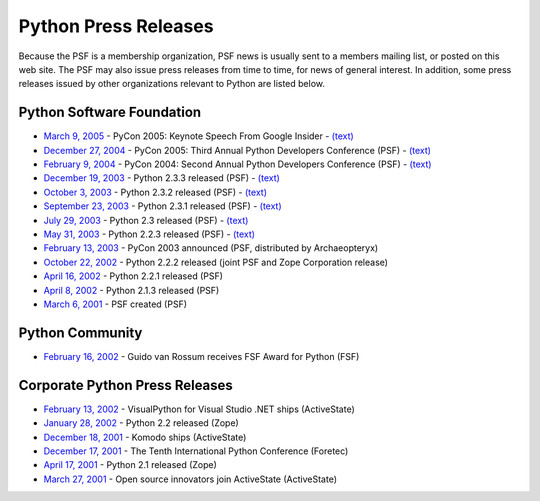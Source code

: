 Python Press Releases
=====================

Because the PSF is a membership organization, PSF news is usually
sent to a members mailing list, or posted on this web site.  The PSF
may also issue press releases from time to time, for news of general
interest.  In addition, some press releases issued by other
organizations relevant to Python are listed below.

Python Software Foundation
--------------------------

- `March 9, 2005 <pr20050309/>`_ - PyCon 2005: Keynote Speech From Google Insider - `(text) </files/psf/press-release/pr20050309.txt>`_

- `December 27, 2004 <pr20041221/>`_ - PyCon 2005: Third Annual Python Developers Conference (PSF) - `(text) </files/psf/press-release/pr20041221.txt>`_

- `February 9, 2004 <pr20040209/>`_ - PyCon 2004: Second Annual Python Developers Conference (PSF) - `(text) </files/psf/press-release/pr20040209.txt>`_

- `December 19, 2003 <pr20031219/>`_ - Python 2.3.3 released (PSF) - `(text) </files/psf/press-release/pr20031219.txt>`_

- `October 3, 2003 <pr20031003/>`_ - Python 2.3.2 released (PSF) - `(text) </files/psf/press-release/pr20031003.txt>`_

- `September 23, 2003 <pr20030923/>`_ - Python 2.3.1 released (PSF) - `(text) </files/psf/press-release/pr20030923.txt>`_

- `July 29, 2003 <pr20030729/>`_ - Python 2.3 released (PSF) - `(text) </files/psf/press-release/pr20030729.txt>`_

- `May 31, 2003 <pr20030531/>`_ - Python 2.2.3 released (PSF) - `(text) </files/psf/press-release/pr20030531.txt>`_

- `February 13, 2003 <pr20030213/>`_ - PyCon 2003 announced (PSF, distributed by Archaeopteryx)

- `October 22, 2002 <pr20021022/>`_ - Python 2.2.2 released (joint PSF and Zope Corporation release)

- `April 16, 2002 <pr20020416/>`_ - Python 2.2.1 released (PSF)

- `April 8, 2002 <pr200204/>`_ - Python 2.1.3 released (PSF)

- `March 6, 2001 <pr200103/>`_ - PSF created (PSF)

Python Community
----------------

- `February 16, 2002 <http://www.fsf.org/press/2002-02-16-FSF-Award.html>`_ - Guido van Rossum receives FSF Award for Python (FSF)

Corporate Python Press Releases
-------------------------------

- `February 13, 2002 <http://www.activestate.com/Corporate/Communications/Releases/Press1011999060.html>`_ - VisualPython for Visual Studio .NET ships (ActiveState)

- `January 28, 2002 <http://www.zope.com/News/PressReleases/Zope2-5-Jan28-2001>`_ - Python 2.2 released (Zope)

- `December 18, 2001 <http://www.activestate.com/Corporate/Communications/Releases/Press1008699827.html>`_ - Komodo ships (ActiveState)

- `December 17, 2001 <http://www.python10.org/p10-media3.html>`_ - The Tenth International Python Conference (Foretec)

- `April 17, 2001 <http://www.zope.com/News/PressReleases/Python2.1April01>`_ - Python 2.1 released (Zope)

- `March 27, 2001 <http://www.activestate.com/Corporate/Communications/Releases/Press985283476.html>`_ - Open source innovators join ActiveState (ActiveState)